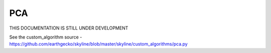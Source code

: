 .. role:: skyblue
.. role:: red

PCA
===

THIS DOCUMENTATION IS STILL UNDER DEVELOPMENT

See the custom_algorithm source - https://github.com/earthgecko/skyline/blob/master/skyline/custom_algorithms/pca.py

